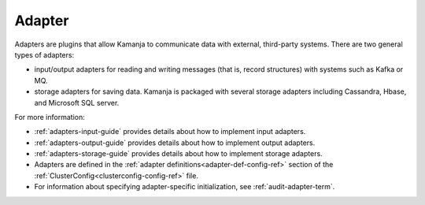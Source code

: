 
.. _adapter-term:

Adapter
-------

Adapters are plugins that allow Kamanja to communicate data with external,
third-party systems.
There are two general types of adapters:

- input/output adapters for reading and writing messages
  (that is, record structures) with systems such as Kafka or MQ.
- storage adapters for saving data.
  Kamanja is packaged with several storage adapters 
  including Cassandra, Hbase, and Microsoft SQL server.

For more information:

- :ref:`adapters-input-guide` provides details about how to implement
  input adapters.
- :ref:`adapters-output-guide` provides details about how to implement
  output adapters.
- :ref:`adapters-storage-guide` provides details about how to implement
  storage adapters.

- Adapters are defined in
  the :ref:`adapter definitions<adapter-def-config-ref>` section
  of the :ref:`ClusterConfig<clusterconfig-config-ref>` file.

- For information about specifying adapter-specific initialization,
  see :ref:`audit-adapter-term`.


